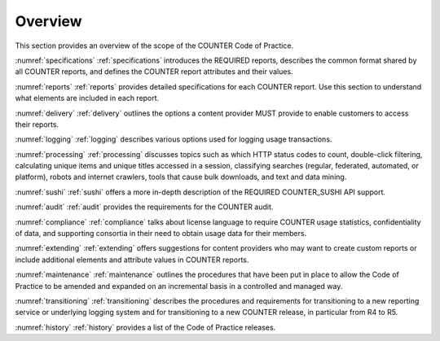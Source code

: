 .. The COUNTER Code of Practice Release 5 © 2017-2021 by COUNTER
   is licensed under CC BY-SA 4.0. To view a copy of this license,
   visit https://creativecommons.org/licenses/by-sa/4.0/

Overview
========

This section provides an overview of the scope of the COUNTER Code of Practice.

:numref:`specifications` :ref:`specifications` introduces the REQUIRED reports, describes the common format shared by all COUNTER reports, and defines the COUNTER report attributes and their values.

:numref:`reports` :ref:`reports` provides detailed specifications for each COUNTER report. Use this section to understand what elements are included in each report.

:numref:`delivery` :ref:`delivery` outlines the options a content provider MUST provide to enable customers to access their reports.

:numref:`logging` :ref:`logging` describes various options used for logging usage transactions.

:numref:`processing` :ref:`processing` discusses topics such as which HTTP status codes to count, double-click filtering, calculating unique items and unique titles accessed in a session, classifying searches (regular, federated, automated, or platform), robots and internet crawlers, tools that cause bulk downloads, and text and data mining.

:numref:`sushi` :ref:`sushi` offers a more in-depth description of the REQUIRED COUNTER_SUSHI API support.

:numref:`audit` :ref:`audit` provides the requirements for the COUNTER audit.

:numref:`compliance` :ref:`compliance` talks about license language to require COUNTER usage statistics, confidentiality of data, and supporting consortia in their need to obtain usage data for their members.

:numref:`extending` :ref:`extending` offers suggestions for content providers who may want to create custom reports or include additional elements and attribute values in COUNTER reports.

:numref:`maintenance` :ref:`maintenance` outlines the procedures that have been put in place to allow the Code of Practice to be amended and expanded on an incremental basis in a controlled and managed way.

:numref:`transitioning` :ref:`transitioning` describes the procedures and requirements for transitioning to a new reporting service or underlying logging system and for transitioning to a new COUNTER release, in particular from R4 to R5.

:numref:`history` :ref:`history` provides a list of the Code of Practice releases.
